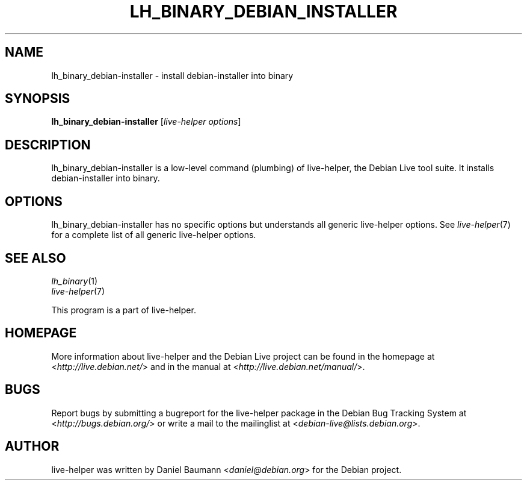 .TH LH_BINARY_DEBIAN_INSTALLER 1 "2009\-06\-14" "1.0.5" "live\-helper"

.SH NAME
lh_binary_debian\-installer \- install debian-installer into binary

.SH SYNOPSIS
\fBlh_binary_debian\-installer\fR [\fIlive\-helper options\fR]

.SH DESCRIPTION
lh_binary_debian\-installer is a low\-level command (plumbing) of live\-helper, the Debian Live tool suite. It installs debian-installer into binary.

.SH OPTIONS
lh_binary_debian\-installer has no specific options but understands all generic live\-helper options. See \fIlive\-helper\fR(7) for a complete list of all generic live\-helper options.

.SH SEE ALSO
\fIlh_binary\fR(1)
.br
\fIlive\-helper\fR(7)
.PP
This program is a part of live\-helper.

.SH HOMEPAGE
More information about live\-helper and the Debian Live project can be found in the homepage at <\fIhttp://live.debian.net/\fR> and in the manual at <\fIhttp://live.debian.net/manual/\fR>.

.SH BUGS
Report bugs by submitting a bugreport for the live\-helper package in the Debian Bug Tracking System at <\fIhttp://bugs.debian.org/\fR> or write a mail to the mailinglist at <\fIdebian-live@lists.debian.org\fR>.

.SH AUTHOR
live\-helper was written by Daniel Baumann <\fIdaniel@debian.org\fR> for the Debian project.
